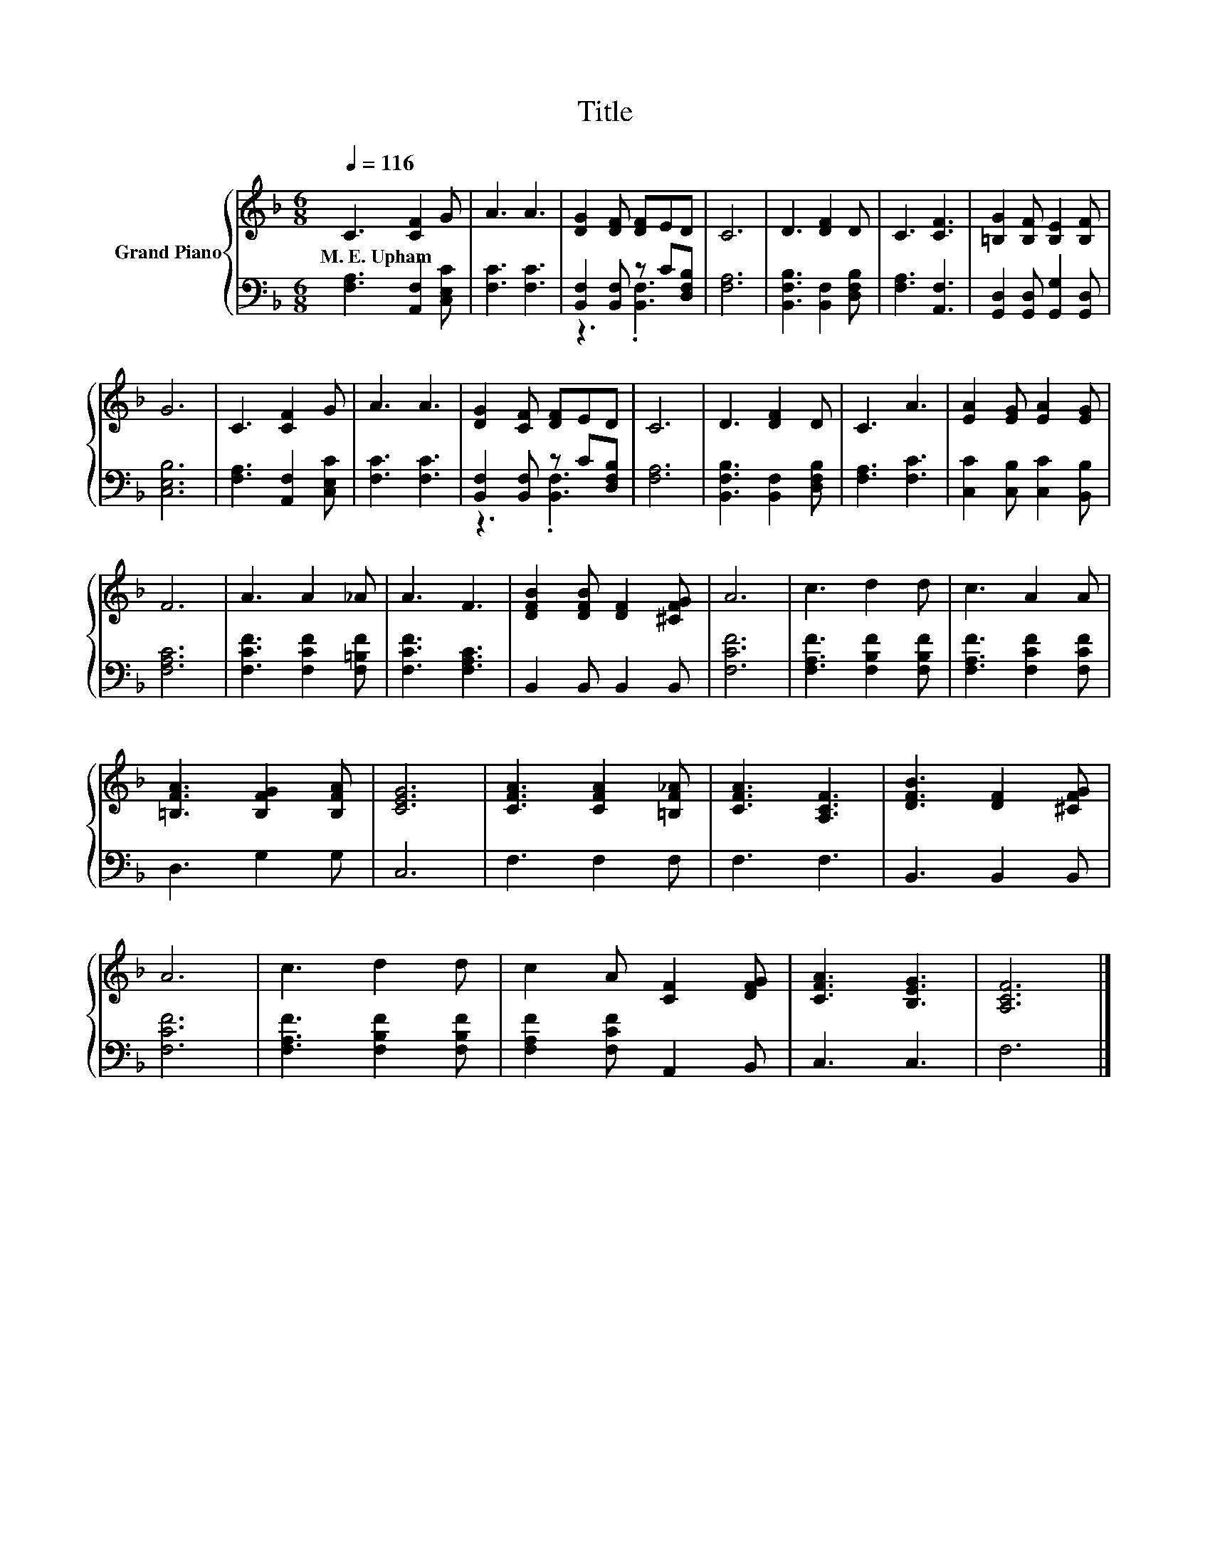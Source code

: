 X:1
T:Title
%%score { 1 | ( 2 3 ) }
L:1/8
Q:1/4=116
M:6/8
K:F
V:1 treble nm="Grand Piano"
V:2 bass 
V:3 bass 
V:1
 C3 [CF]2 G | A3 A3 | [DG]2 [DF] [DF]ED | C6 | D3 [DF]2 D | C3 [CF]3 | [=B,G]2 [B,F] [B,E]2 [B,F] | %7
w: M.~E.~Upham * *|||||||
 G6 | C3 [CF]2 G | A3 A3 | [DG]2 [CF] [DF]ED | C6 | D3 [DF]2 D | C3 A3 | [EA]2 [EG] [EA]2 [EG] | %15
w: ||||||||
 F6 | A3 A2 _A | A3 F3 | [DFB]2 [DFB] [DF]2 [^CFG] | A6 | c3 d2 d | c3 A2 A | %22
w: |||||||
 [=B,FA]3 [B,FG]2 [B,FA] | [CEG]6 | [CFA]3 [CFA]2 [=B,F_A] | [CFA]3 [A,CF]3 | [DFB]3 [DF]2 [^CFG] | %27
w: |||||
 A6 | c3 d2 d | c2 A [CF]2 [DFG] | [CFA]3 [B,EG]3 | [A,CF]6 |] %32
w: |||||
V:2
 [F,A,]3 [A,,F,]2 [C,E,C] | [F,C]3 [F,C]3 | [B,,F,]2 [B,,F,] z C[D,F,B,] | [F,A,]6 | %4
 [B,,F,B,]3 [B,,F,]2 [D,F,B,] | [F,A,]3 [A,,F,]3 | [G,,D,]2 [G,,D,] [G,,G,]2 [G,,D,] | [C,E,B,]6 | %8
 [F,A,]3 [A,,F,]2 [C,E,C] | [F,C]3 [F,C]3 | [B,,F,]2 [B,,F,] z C[D,F,B,] | [F,A,]6 | %12
 [B,,F,B,]3 [B,,F,]2 [D,F,B,] | [F,A,]3 [F,C]3 | [C,C]2 [C,B,] [C,C]2 [B,,B,] | [F,A,C]6 | %16
 [F,CF]3 [F,CF]2 [F,=B,F] | [F,CF]3 [F,A,C]3 | B,,2 B,, B,,2 B,, | [F,CF]6 | %20
 [F,A,F]3 [F,B,F]2 [F,B,F] | [F,A,F]3 [F,CF]2 [F,CF] | D,3 G,2 G, | C,6 | F,3 F,2 F, | F,3 F,3 | %26
 B,,3 B,,2 B,, | [F,CF]6 | [F,A,F]3 [F,B,F]2 [F,B,F] | [F,A,F]2 [F,CF] A,,2 B,, | C,3 C,3 | F,6 |] %32
V:3
 x6 | x6 | z3 .[B,,F,]3 | x6 | x6 | x6 | x6 | x6 | x6 | x6 | z3 .[B,,F,]3 | x6 | x6 | x6 | x6 | %15
 x6 | x6 | x6 | x6 | x6 | x6 | x6 | x6 | x6 | x6 | x6 | x6 | x6 | x6 | x6 | x6 | x6 |] %32

